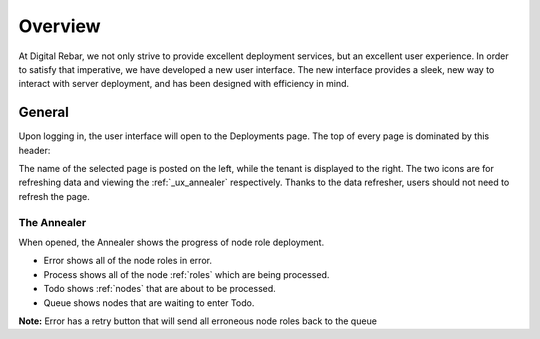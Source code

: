 .. _ux_overview:

Overview
========

At Digital Rebar, we not only strive to provide excellent deployment services, but an excellent user experience.  In order to satisfy that imperative, we have developed a new user interface.  
The new interface provides a sleek, new way to interact with server deployment, and has been designed with efficiency in mind.  



General
-------

Upon logging in, the user interface will open to the Deployments page. The top of every page is dominated by this header:

.. image:: /images/screens/webux/overview.png


The name of the selected page is posted on the left, while the tenant is displayed to the right.
The two icons are for refreshing data and viewing the :ref:`_ux_annealer` respectively. Thanks to the data refresher, users should not need to refresh the page.

The Annealer
~~~~~~~~~~~~

When opened, the Annealer shows the progress of node role deployment. 


.. image:: /images/screens/webux/annealer.png


* Error shows all of the node roles in error.  
* Process shows all of the node :ref:`roles` which are being processed.  
* Todo shows :ref:`nodes` that are about to be processed.  
* Queue shows nodes that are waiting to enter Todo.  

**Note:** Error has a retry button that will send all erroneous node roles back to the queue 


